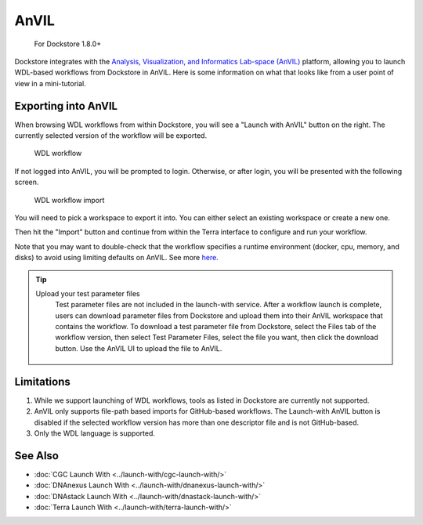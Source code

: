 AnVIL
=====

    For Dockstore 1.8.0+

Dockstore integrates with the `Analysis, Visualization, and Informatics Lab-space (AnVIL) <https://www.genome.gov/Funded-Programs-Projects/Computational-Genomics-and-Data-Science-Program/Genomic-Analysis-Visualization-Informatics-Lab-space-AnVIL>`__ platform,
allowing you to launch WDL-based workflows from Dockstore in AnVIL. Here is some information on
what that looks like from a user point of view in a mini-tutorial.

Exporting into AnVIL
--------------------

When browsing WDL workflows from within Dockstore, you will see a
"Launch with AnVIL" button on the right. The currently selected version
of the workflow will be exported.

.. figure:: /assets/images/docs/wdl_launch_with.png
   :alt: WDL workflow

   WDL workflow

If not logged into AnVIL, you will be prompted to login. Otherwise, or
after login, you will be presented with the following screen.

.. figure:: /assets/images/docs/anvil/anvil_from_dockstore.jpg
   :alt: WDL workflow import

   WDL workflow import

You will need to pick a workspace to export it into. You can either
select an existing workspace or create a new one.

Then hit the "Import" button and continue from within the Terra
interface to configure and run your workflow.

Note that you may want to double-check that the workflow specifies a
runtime environment (docker, cpu, memory, and disks) to avoid using
limiting defaults on AnVIL. See more
`here <https://cromwell.readthedocs.io/en/stable/wf_options/Overview>`__.

.. tip:: Upload your test parameter files
    Test parameter files are not included in the launch-with service.
    After a workflow launch is complete, users can download parameter files from
    Dockstore and upload them into their AnVIL workspace that contains the workflow.
    To download a test parameter file from Dockstore, select the Files tab of the
    workflow version, then select Test Parameter Files, select the file you want,
    then click the download button. Use the AnVIL UI to upload the file to AnVIL.

 .. figure:: /assets/images/docs/download-test-parameter.png
    :alt: Download test parameter file

.. _anvil-limitations:

Limitations
-----------

1. While we support launching of WDL workflows, tools as listed in
   Dockstore are currently not supported.
2. AnVIL only supports file-path based imports for GitHub-based workflows. The
   Launch-with AnVIL button is disabled if the selected workflow version
   has more than one descriptor file and is not GitHub-based.
3. Only the WDL language is supported.

See Also
--------

-  :doc:`CGC Launch With <../launch-with/cgc-launch-with/>`
-  :doc:`DNAnexus Launch With <../launch-with/dnanexus-launch-with/>`
-  :doc:`DNAstack Launch With <../launch-with/dnastack-launch-with/>`
-  :doc:`Terra Launch With <../launch-with/terra-launch-with/>`

.. discourse::
    :topic_identifier: 3323

